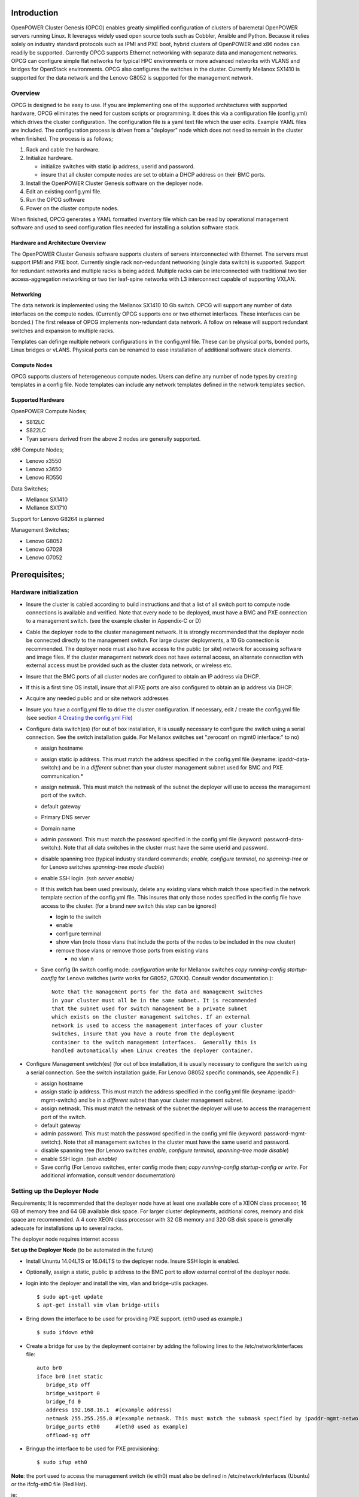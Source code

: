 .. highlight:: none  

Introduction
============

OpenPOWER Cluster Genesis (OPCG) enables greatly simplified configuration of clusters of
baremetal OpenPOWER servers running Linux. It leverages widely used open
source tools such as Cobbler, Ansible and Python. Because it relies
solely on industry standard protocols such as IPMI and PXE boot, hybrid
clusters of OpenPOWER and x86 nodes can readily be supported. Currently
OPCG supports Ethernet networking with separate data and management
networks. OPCG can configure simple flat networks for typical HPC
environments or more advanced networks with VLANS and bridges for
OpenStack environments. OPCG also configures the switches in the
cluster. Currently Mellanox SX1410 is supported for the data network and
the Lenovo G8052 is supported for the management network.

Overview
--------

OPCG is designed to be easy to use. If you are implementing one of the
supported architectures with supported hardware, OPCG eliminates the
need for custom scripts or programming. It does this via a configuration
file (config.yml) which drives the cluster configuration. The
configuration file is a yaml text file which the user edits. Example
YAML files are included. The configuration process is driven from a
"deployer" node which does not need to remain in the cluster when
finished. The process is as follows;

#. Rack and cable the hardware.
#. Initialize hardware.

   - initialize switches with static ip address, userid and password.
   - insure that all cluster compute nodes are set to obtain a DHCP
     address on their BMC ports.
	 
#. Install the OpenPOWER Cluster Genesis software on the deployer node.
#. Edit an existing config.yml file.
#. Run the OPCG software
#. Power on the cluster compute nodes.

When finished, OPCG generates a YAML formatted inventory file which can
be read by operational management software and used to seed
configuration files needed for installing a solution software stack.

Hardware and Architecture Overview
~~~~~~~~~~~~~~~~~~~~~~~~~~~~~~~~~~

The OpenPOWER Cluster Genesis software supports clusters of servers 
interconnected with Ethernet. The
servers must support IPMI and PXE boot. Currently single rack 
non-redundant networking (single data switch) is supported. Support for
redundant networks and multiple racks is being added. Multiple racks can
be interconnected with traditional two tier access-aggregation
networking or two tier leaf-spine networks with L3 interconnect capable
of supporting VXLAN.

Networking
~~~~~~~~~~

The data network is implemented using the Mellanox SX1410 10 Gb switch.
OPCG will support any number of data interfaces on the compute nodes. 
(Currently OPCG supports one or two ethernet interfaces.  These interfaces 
can be bonded.)  The first release of OPCG implements non-redundant data network. A 
follow on release will support redundant switches and expansion to multiple racks.

Templates can definge multiple network configurations in the config.yml file. 
These can be physical ports, bonded ports, Linux bridges or vLANS. Physical ports can be
renamed to ease installation of additional software stack elements.

Compute Nodes
~~~~~~~~~~~~~

OPCG supports clusters of heterogeneous compute nodes. Users can define any number of
node types by creating templates in a config file. Node templates can
include any network templates defined in the network templates section.

Supported Hardware 
~~~~~~~~~~~~~~~~~~~

OpenPOWER Compute Nodes;

-  S812LC
-  S822LC
-  Tyan servers derived from the above 2 nodes are generally supported.

x86 Compute Nodes;

-  Lenovo x3550
-  Lenovo x3650
-  Lenovo RD550

Data Switches;

-  Mellanox SX1410
-  Mellanox SX1710

Support for Lenovo G8264 is planned

Management Switches;

-  Lenovo G8052
-  Lenovo G7028
-  Lenovo G7052

Prerequisites;
==============

Hardware initialization
-----------------------

-  Insure the cluster is cabled according to build instructions and that
   a list of all switch port to compute node connections is available
   and verified. Note that every node to be deployed, must have a BMC
   and PXE connection to a management switch. (see the example cluster
   in Appendix-C or D)
-  Cable the deployer node to the cluster management network. It is
   strongly recommended that the deployer node be connected directly to
   the management switch. For large cluster deployments, a 10 Gb
   connection is recommended. The deployer node must also have access to
   the public (or site) network for accessing software and image files.
   If the cluster management network does not have external access, an
   alternate connection with external access must be provided such as
   the cluster data network, or wireless etc.
-  Insure that the BMC ports of all cluster nodes are configured to
   obtain an IP address via DHCP.
-  If this is a first time OS install, insure that all PXE ports are
   also configured to obtain an ip address via DHCP.
-  Acquire any needed public and or site network addresses
-  Insure you have a config.yml file to drive the cluster configuration.
   If necessary, edit / create the config.yml file (see section
   `4 <#anchor-4>`__ `Creating the config.yml File <#anchor-4>`__)
-  Configure data switch(es) (for out of box installation, it is usually
   necessary to configure the switch using a serial connection. See the
   switch installation guide. For Mellanox switches set "zeroconf on
   mgmt0 interface:" to no)

   -  assign hostname
   -  assign static ip address. This must match the address specified in
      the config.yml file (keyname: ipaddr-data-switch:) and be in
      a *different* subnet than your cluster management subnet used for BMC
      and PXE communication.\*
   -  assign netmask. This must match the netmask of the subnet the
      deployer will use to access the management port of the switch.
   -  default gateway
   -  Primary DNS server
   -  Domain name
   -  admin password. This must match the password specified in the
      config.yml file (keyword: password-data-switch:). Note that all
      data switches in the cluster must have the same userid and
      password.
   -  disable spanning tree (typical industry standard commands;
      *enable, configure terminal, no spanning-tree* or for Lenovo
      switches *spanning-tree mode disable*)
   -  enable SSH login. *(ssh server enable)*
   -  If this switch has been used previously, delete any existing vlans
      which match those specified in the network template section of the
      config.yml file. This insures that only those nodes specified in
      the config file have access to the cluster. (for a brand new
      switch this step can be ignored)

      -  login to the switch
      -  enable
      -  configure terminal
      -  show vlan (note those vlans that include the ports of the nodes
         to be included in the new cluster)
      -  remove those vlans or remove those ports from existing vlans

         -  no vlan n

   -  Save config (In switch config mode: *configuration write* for
      Mellanox switches *copy running-config startup-config* for Lenovo
      switches (*write* works for G8052, G70XX). Consult vendor
      documentation.)::
	  
        Note that the management ports for the data and management switches
        in your cluster must all be in the same subnet. It is recommended 
        that the subnet used for switch management be a private subnet 
        which exists on the cluster management switches. If an external 
        network is used to access the management interfaces of your cluster 
        switches, insure that you have a route from the deployment 
        container to the switch management interfaces.  Generally this is 
        handled automatically when Linux creates the deployer container.

-  Configure Management switch(es) (for out of box installation, it is
   usually necessary to configure the switch using a serial connection.
   See the switch installation guide. For Lenovo G8052 specific
   commands, see Appendix F.)

   -  assign hostname
   -  assign static ip address. This must match the address specified in
      the config.yml file (keyname: ipaddr-mgmt-switch:) and be in a
      *different* subnet than your cluster management subnet.
   -  assign netmask. This must match the netmask of the subnet the
      deployer will use to access the management port of the switch.
   -  default gateway
   -  admin password. This must match the password specified in the
      config.yml file (keyword: password-mgmt-switch:). Note that all
      management switches in the cluster must have the same userid and
      password.
   -  disable spanning tree (for Lenovo switches *enable, configure
      terminal, spanning-tree mode disable*)
   -  enable SSH login. *(ssh enable)*
   -  Save config (For Lenovo switches, enter config mode 
      then; *copy running-config startup-config or write.*  
      For additional information, consult vendor documentation)


Setting up the Deployer Node
----------------------------

Requirements; It is recommended that the deployer node have at least one
available core of a XEON class processor, 16 GB of memory free and 64 GB
available disk space. For larger cluster deployments, additional cores,
memory and disk space are recommended. A 4 core XEON class processor
with 32 GB memory and 320 GB disk space is generally adequate for
installations up to several racks.

The deployer node requires internet access

**Set up the Deployer Node** (to be automated in the future)

-  Install Ununtu 14.04LTS or 16.04LTS to the deployer node. Insure
   SSH login is enabled.
-  Optionally, assign a static, public ip address to the BMC port to
   allow external control of the deployer node.
-  login into the deployer and install the vim, vlan and bridge-utils
   packages. ::

     $ sudo apt-get update
     $ apt-get install vim vlan bridge-utils

-  Bring down the interface to be used for providing PXE support.
   (eth0 used as example.) ::

     $ sudo ifdown eth0 
	  
-  Create a bridge for use by the deployment container by adding 
   the following lines to the /etc/network/interfaces file::

         auto br0
         iface br0 inet static
            bridge_stp off
            bridge_waitport 0
            bridge_fd 0
            address 192.168.16.1  #(example address)
            netmask 255.255.255.0 #(example netmask. This must match the submask specified by ipaddr-mgmt-network: in the config.yml)
            bridge_ports eth0     #(eth0 used as example)
            offload-sg off

- Bringup the interface to be used for PXE provisioning::

        $ sudo ifup eth0

**Note**: the port used to access the management switch (ie eth0) must
also be defined in /etc/network/interfaces (Ubuntu) or the ifcfg-eth0
file (Red Hat).

ie::

  auto eth0
  iface eth0 inet manual
